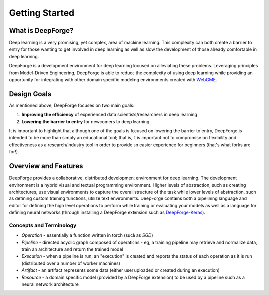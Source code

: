 Getting Started
===============

.. _WebGME: https://webgme.org
.. _DeepForge-Keras: https://github.com/deepforge-dev/deepforge-keras

What is DeepForge?
------------------
Deep learning is a very promising, yet complex, area of machine learning. This complexity can both create a barrier to entry for those wanting to get involved in deep learning as well as slow the development of those already comfortable in deep learning.

DeepForge is a development environment for deep learning focused on alleviating these problems. Leveraging principles from Model-Driven Engineering, DeepForge is able to reduce the complexity of using deep learning while providing an opportunity for integrating with other domain specific modeling environments created with WebGME_.

Design Goals
------------
As mentioned above, DeepForge focuses on two main goals:

1. **Improving the efficiency** of experienced data scientists/researchers in deep learning
2. **Lowering the barrier to entry** for newcomers to deep learning

It is important to highlight that although one of the goals is focused on lowering the barrier to entry, DeepForge is intended to be more than simply an educational tool; that is, it is important not to compromise on flexibility and effectiveness as a research/industry tool in order to provide an easier experience for beginners (that's what forks are for!).

Overview and Features
---------------------
DeepForge provides a collaborative, distributed development environment for deep learning. The development environment is a hybrid visual and textual programming environment. Higher levels of abstraction, such as creating architectures, use visual environments to capture the overall structure of the task while lower levels of abstraction, such as defining custom training functions, utilize text environments. DeepForge contains both a pipelining language and editor for defining the high level operations to perform while training or evaluating your models as well as a language for defining neural networks (through installing a DeepForge extension such as DeepForge-Keras_).

Concepts and Terminology
~~~~~~~~~~~~~~~~~~~~~~~~
- *Operation* - essentially a function written in torch (such as `SGD`)
- *Pipeline* - directed acyclic graph composed of operations
  - eg, a training pipeline may retrieve and normalize data, train an architecture and return the trained model
- *Execution* - when a pipeline is run, an "execution" is created and reports the status of each operation as it is run (distributed over a number of worker machines)
- *Artifact* - an artifact represents some data (either user uploaded or created during an execution)
- *Resource* - a domain specific model (provided by a DeepForge extension) to be used by a pipeline such as a neural network architecture
